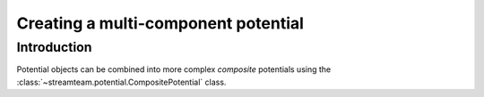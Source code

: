 .. _compositepotential:

************************************
Creating a multi-component potential
************************************

Introduction
============

Potential objects can be combined into more complex *composite* potentials
using the :class:`~streamteam.potential.CompositePotential` class.
